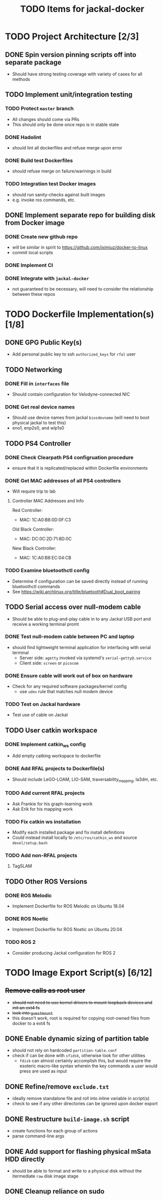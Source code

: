 #+TITLE: TODO Items for jackal-docker

* TODO Project Architecture [2/3]

** DONE Spin version pinning scripts off into separate package
   - Should have strong testing coverage with variety of cases for all methods

** TODO Implement unit/integration testing

*** TODO Protect ~master~ branch
    - All changes should come via PRs
    - This should only be done once repo is in stable state

*** DONE Hadolint
    - should lint all dockerfiles and refuse merge upon error

*** DONE Build test Dockerfiles
    - should refuse merge on failure/warinings in build

*** TODO Integration test Docker images
    - should run sanity-checks against built images
    - e.g. invoke ros commands, etc.

** DONE Implement separate repo for building disk from Docker image
*** DONE Create new github repo
    - will be similar in spirit to https://github.com/iximiuz/docker-to-linux
    - commit local scripts
*** DONE Implement CI
*** DONE Integrate with ~jackal-docker~
    - not guaranteed to be necessary, will need to consider the relationship between these repos
* TODO Dockerfile Implementation(s) [1/8]

** DONE GPG Public Key(s)
   - Add personal public key to ssh ~authorized_keys~ for ~rfal~ user
** TODO Networking
*** DONE Fill in ~interfaces~ file
   - Should contain configuration for Velodyne-connected NIC
*** DONE Get real device names
   - Should use device names from jackal ~biosdevname~ (will need to boot physical jackal to test this)
   - eno1, enp2s0, and wlp1s0

** TODO PS4 Controller
*** DONE Check Clearpath PS4 configruation procedure
     - ensure that it is replicated/replaced within Dockerfile environments
*** DONE Get MAC addresses of all PS4 controllers
    - Will require trip to lab
**** Controller MAC Addresses and Info
     Red Controller:
     - MAC: 1C:A0:B8:0D:0F:C3

     Old Black Controller:
     - MAC: DC:0C:2D:71:8D:0C

     New Black Controller:
     - MAC: 1C:A0:B8:EC:04:CB

*** TODO Examine bluetoothctl config
    - Determine if configuration can be saved directly instead of running bluetoothctl commands
    - See https://wiki.archlinux.org/title/bluetooth#Dual_boot_pairing

** TODO Serial access over null-modem cable
   - Should be able to plug-and-play cable in to any Jackal USB port and receive a working terminal promt

*** DONE Test null-modem cable between PC and laptop
    - should find lightweight terminal application for interfacing with serial terminal
      - Server side: ~agetty~ invoked via systemd's ~serial-getty@.service~
      - Client side: ~screen~ or ~picocom~

*** DONE Ensure cable will work out of box on hardware
    - Check for any required software packages/kernel config
      - use ~udev~ rule that matches null modem device

*** TODO Test on Jackal hardware
    - Test use of cable on Jackal

** TODO User catkin workspace
*** DONE Implement catkin_ws config
    - Add empty catking workspace to dockerfile
*** DONE Add RFAL projects to Dockerfile(s)
    - Should include LeGO-LOAM, LIO-SAM, traversability_mapping, la3dm, etc.
*** TODO Add current RFAL projects
    - Ask Frankie for his graph-learning work
    - Ask Erik for his mapping work
*** TODO Fix catkin ws installation
    - Modify each installed package and fix install definitions
    - Could instead install locally to ~/etc/ros/catkin_ws~ and source ~devel/setup.bash~
*** TODO Add non-RFAL projects
    1. TagSLAM

** TODO Other ROS Versions
*** DONE ROS Melodic
   - Implement Dockerfile for ROS Melodic on Ubuntu 18.04

*** DONE ROS Noetic
   - Implement Dockerfile for ROS Noetic on Ubuntu 20.04

*** TODO ROS 2
    - Consider producing Jackal configuration for ROS 2

* TODO Image Export Script(s) [6/12]

** +Remove calls as root user+
   - +should not need to use kernel drivers to mount loopback devices and init an ext4 fs+
   - +look into ~guestmount~+
   - this doesn't work, root is required for copying root-owned files from docker to a ext4 fs

** DONE Enable dynamic sizing of partition table
   - should not rely on hardcoded ~partition-table.conf~
   - check if can be done with ~sfidsk~, otherwise look for other utilities
     - ~fdisk~ can almost certainly accomplish this, but would require the esoteric macro-like syntax wherein the key commands a user would press are used as input

** DONE Refine/remove ~exclude.txt~
   - ideally remove standalone file and roll into inline variable in script(s)
   - check to see if any other directories can be ignored upon docker export

** DONE Restructure ~build-image.sh~ script
   - create functions for each group of actions
   - parse command-line args

** DONE Add support for flashing physical mSata HDD directly
   - should be able to format and write to a physical disk without the itermediate ~raw~ disk image stage

** DONE Cleanup reliance on sudo
   - might be cleaner to require that the script be run as root?
** DONE Reduce unformatted writes to stderr
   - utilities run within the script should have output suppressed when ~debug~ flag is not passed
   - can also format output using ~log~ function if structure is amenable to that
** TODO Implement testing of output image
   - use qemu to sanity check (does image boot, have an init, etc.)
** TODO Implement update function
   - should be able to update an existing image from the same docker image
   - would use a utility like ~rsync~ to copy the filesystem more quickly by preserving unchanged files
   - should be enabled via use of a command line flag
** TODO Add image validation
   - should check target docker image to verify that a kernel is available before writing it to disk
** TODO Add additional options
*** TODO Add option to use mbr.bin from specific docker image
    - would use ~docker cp~ command
*** TODO Add option to automatically size output image
    - would used same query of docker json used for pv
*** TODO Add option to disable validation of target image
    - should prevent script from exiting prematurely when handling an image that lacks a kernel in the normal position
** TODO Add Dockerfile linting
   - hadolint and dockerfileparse as github actions
** TODO Handle missing dependencies
*** Current deps:
   Required
   - extlinux (required)

   Optional:
   - pv
   - jq
   - udevadm
*** Consider using docker
    create docker image with deps installed
